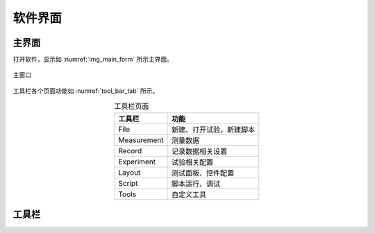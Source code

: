 软件界面
================

主界面
-------------

打开软件，显示如 :numref:`img_main_form` 所示主界面。


.. figure:: /images/003_main_form.png
    :width: 500px
    :alt: app main form
    :align: center
    :name: img_main_form

    主窗口

工具栏各个页面功能如 :numref:`tool_bar_tab` 所示。

.. table:: 工具栏页面
    :align: center
    :name: tool_bar_tab

    =============   ============
    工具栏           功能
    =============   ============
    File            新建、打开试验，新建脚本
    Measurement     测量数据
    Record          记录数据相关设置
    Experiment      试验相关配置
    Layout          测试面板、控件配置
    Script          脚本运行、调试
    Tools           自定义工具
    =============   ============



工具栏
-------------